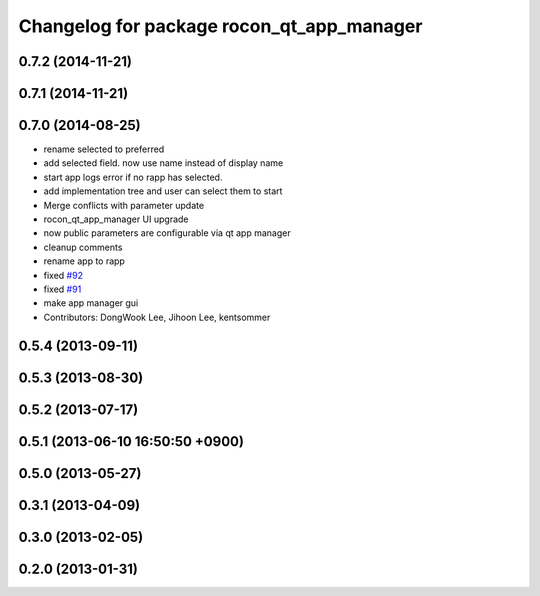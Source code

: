 ^^^^^^^^^^^^^^^^^^^^^^^^^^^^^^^^^^^^^^^^^^
Changelog for package rocon_qt_app_manager
^^^^^^^^^^^^^^^^^^^^^^^^^^^^^^^^^^^^^^^^^^

0.7.2 (2014-11-21)
------------------

0.7.1 (2014-11-21)
------------------

0.7.0 (2014-08-25)
------------------
* rename selected to preferred
* add selected field. now use name instead of display name
* start app logs error if no rapp has selected.
* add implementation tree and user can select them to start
* Merge conflicts with parameter update
* rocon_qt_app_manager UI upgrade
* now public parameters are configurable via qt app manager
* cleanup comments
* rename app to rapp
* fixed `#92 <https://github.com/robotics-in-concert/rocon_qt_gui/issues/92>`_
* fixed `#91 <https://github.com/robotics-in-concert/rocon_qt_gui/issues/91>`_
* make app manager gui
* Contributors: DongWook Lee, Jihoon Lee, kentsommer

0.5.4 (2013-09-11)
------------------

0.5.3 (2013-08-30)
------------------

0.5.2 (2013-07-17)
------------------

0.5.1 (2013-06-10 16:50:50 +0900)
---------------------------------

0.5.0 (2013-05-27)
------------------

0.3.1 (2013-04-09)
------------------

0.3.0 (2013-02-05)
------------------

0.2.0 (2013-01-31)
------------------
